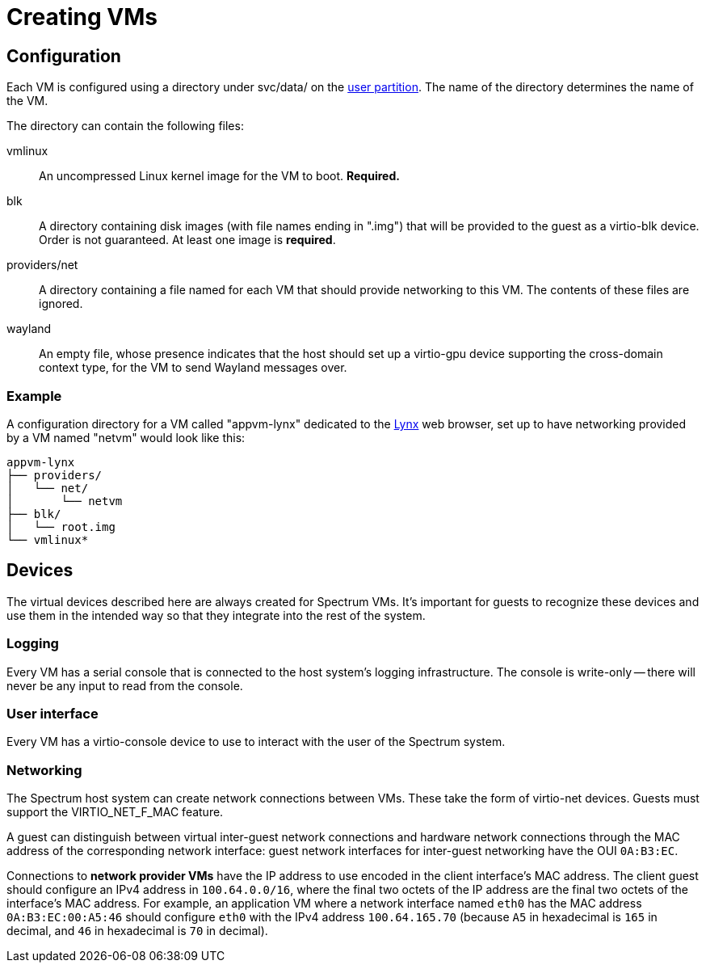 = Creating VMs
:page-parent: Reference

// SPDX-FileCopyrightText: 2022 Alyssa Ross <hi@alyssa.is>
// SPDX-FileCopyrightText: 2022 Unikie
// SPDX-License-Identifier: GFDL-1.3-no-invariants-or-later OR CC-BY-SA-4.0

== Configuration

Each VM is configured using a directory under svc/data/ on the
xref:user-partition.adoc[user partition].  The name of the directory
determines the name of the VM.

The directory can contain the following files:

vmlinux:: An uncompressed Linux kernel image for the VM to boot.
*Required.*

blk:: A directory containing disk images (with file names ending in
".img") that will be provided to the guest as a virtio-blk device.
Order is not guaranteed.  At least one image is *required*.

providers/net:: A directory containing a file named for each VM that
should provide networking to this VM.  The contents of these files are
ignored.

wayland:: An empty file, whose presence indicates that the host should
set up a virtio-gpu device supporting the cross-domain context type,
for the VM to send Wayland messages over.

=== Example

A configuration directory for a VM called "appvm-lynx" dedicated to
the https://lynx.invisible-island.net[Lynx] web browser, set up to
have networking provided by a VM named "netvm" would look like this:

----
appvm-lynx
├── providers/
│   └── net/
│       └── netvm
├── blk/
│   └── root.img
└── vmlinux*
----

== Devices

The virtual devices described here are always created for Spectrum
VMs.  It's important for guests to recognize these devices and use
them in the intended way so that they integrate into the rest of the
system.

=== Logging

Every VM has a serial console that is connected to the host system's
logging infrastructure.  The console is write-only -- there will never
be any input to read from the console.

=== User interface

Every VM has a virtio-console device to use to interact with the user
of the Spectrum system.

=== Networking

The Spectrum host system can create network connections between VMs.
These take the form of virtio-net devices.  Guests must support the
VIRTIO_NET_F_MAC feature.

A guest can distinguish between virtual inter-guest network
connections and hardware network connections through the MAC address
of the corresponding network interface: guest network interfaces for
inter-guest networking have the OUI `0A:B3:EC`.

Connections to *network provider VMs* have the IP address to use
encoded in the client interface's MAC address.  The client guest
should configure an IPv4 address in `100.64.0.0/16`, where the final
two octets of the IP address are the final two octets of the
interface's MAC address.  For example, an application VM where a
network interface named `eth0` has the MAC address `0A:B3:EC:00:A5:46`
should configure `eth0` with the IPv4 address `100.64.165.70` (because
`A5` in hexadecimal is `165` in decimal, and `46` in hexadecimal is
`70` in decimal).
